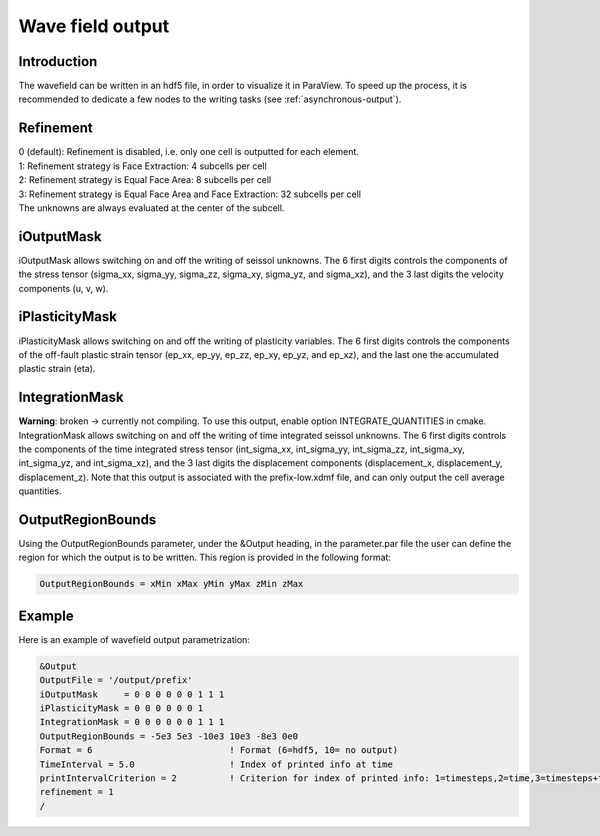 Wave field output
=================

Introduction
------------

The wavefield can be written in an hdf5 file, in order to visualize it in
ParaView. To speed up the process, it is recommended to dedicate a few
nodes to the writing tasks (see :ref:`asynchronous-output`).

Refinement
----------

| 0 (default): Refinement is disabled, i.e. only one cell is outputted
  for each element.
| 1: Refinement strategy is Face Extraction: 4 subcells per cell
| 2: Refinement strategy is Equal Face Area: 8 subcells per cell
| 3: Refinement strategy is Equal Face Area and Face Extraction: 32
  subcells per cell
| The unknowns are always evaluated at the center of the subcell.

.. _wavefield-iouputmask:

iOutputMask
-----------

iOutputMask allows switching on and off the writing of seissol unknowns.
The 6 first digits controls the components of the stress tensor
(sigma_xx, sigma_yy, sigma_zz, sigma_xy, sigma_yz, and sigma_xz), 
and the 3 last digits the velocity components (u, v, w).

iPlasticityMask
---------------

iPlasticityMask allows switching on and off the writing of plasticity variables.
The 6 first digits controls the components of the off-fault plastic 
strain tensor (ep_xx, ep_yy, ep_zz, ep_xy, ep_yz, and ep_xz), 
and the last one the accumulated plastic strain (eta).

IntegrationMask
---------------

**Warning**: broken -> currently not compiling.
To use this output, enable option INTEGRATE_QUANTITIES in cmake.
IntegrationMask allows switching on and off the writing of time integrated seissol unknowns.
The 6 first digits controls the components of the time integrated stress tensor
(int_sigma_xx, int_sigma_yy, int_sigma_zz, int_sigma_xy, int_sigma_yz, and int_sigma_xz), 
and the 3 last digits the displacement components (displacement_x, displacement_y, displacement_z).
Note that this output is associated with the prefix-low.xdmf file, and can only output 
the cell average quantities.


OutputRegionBounds
------------------

Using the OutputRegionBounds parameter, under the &Output heading, in
the parameter.par file the user can define the region for which the
output is to be written. This region is provided in the following
format:

.. code-block:: Fortran

   OutputRegionBounds = xMin xMax yMin yMax zMin zMax

Example
-------

| Here is an example of wavefield output parametrization:

.. code-block:: Fortran

   &Output
   OutputFile = '/output/prefix'
   iOutputMask     = 0 0 0 0 0 0 1 1 1
   iPlasticityMask = 0 0 0 0 0 0 1 
   IntegrationMask = 0 0 0 0 0 0 1 1 1
   OutputRegionBounds = -5e3 5e3 -10e3 10e3 -8e3 0e0
   Format = 6                          ! Format (6=hdf5, 10= no output)
   TimeInterval = 5.0                  ! Index of printed info at time
   printIntervalCriterion = 2          ! Criterion for index of printed info: 1=timesteps,2=time,3=timesteps+time
   refinement = 1
   /
